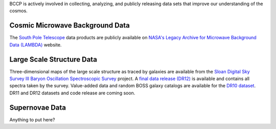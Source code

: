 .. title: BCCP Data
.. slug: data
.. date: 2014-10-23 08:32:33
.. tags: 
.. description: 


BCCP is actively involved in collecting, analyzing, and publicly releasing data sets that improve our understanding of the cosmos.

Cosmic Microwave Background Data
~~~~~~~~~~~~~~~~~~~~~~~~~~~~~~~~

The `South Pole Telescope <http://pole.uchicago.edu/index.php>`__ data products are publicly available on `NASA's Legacy Archive for Microwave Background Data (LAMBDA) <http://lambda.gsfc.nasa.gov/product/spt/spt_prod_table.cfm>`__ website.

Large Scale Structure Data
~~~~~~~~~~~~~~~~~~~~~~~~~~
Three-dimensional maps of the large scale structure as traced by galaxies are available from the `Sloan Digital Sky Survey III Baryon Oscillation Spectroscopic Survey <https://www.sdss3.org/surveys/boss.php>`__ project.  A `final data release (DR12) <http://www.sdss.org/dr12/data_access/>`__ is available and contains all spectra taken by the survey.  Value-added data and random BOSS galaxy catalogs are available for the `DR10 dataset <https://www.sdss3.org/dr10/>`__.  DR11 and DR12 datasets and code release are coming soon. 

Supernovae Data
~~~~~~~~~~~~~~~
Anything to put here?

